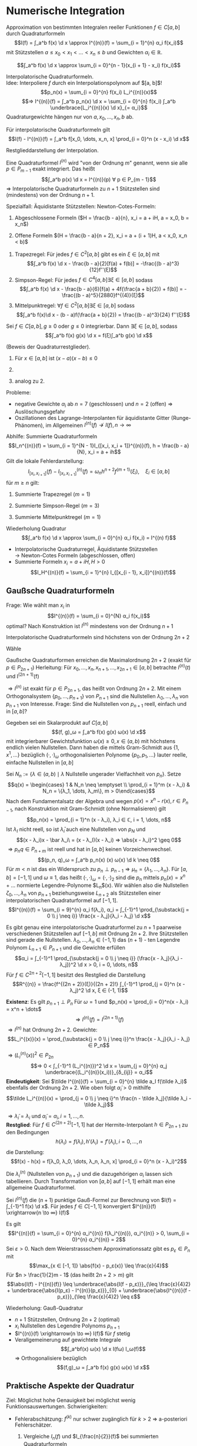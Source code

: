 * Numerische Integration
  Approximation von bestimmten Integralen reeller Funktionen $f ∈ C[a, b]$ durch Quadraturformeln
  \[I(f) = ∫_a^b f(x) \d x \approx I^{(n)}(f) = \sum_{i = 1}^{n} α_i f(x_i)\]
  mit Stützstellen $a \leq x_0 < x_1 < \dots < x_n \leq b$ und Gewichten $α_i ∈ ℝ$.
  #+ATTR_LATEX: :options [Summierte Rechteckregel]
  #+begin_ex latex
  \[∫_a^b f(x) \d x \approx \sum_{i = 0}^{n - 1}(x_{i + 1} - x_i) f(x_i)\]
  #+end_ex
  Interpolatorische Quadraturformeln. \\
  Idee: Interpoliere $f$ durch ein Interpolationspolynom auf $[a, b]$!
  \[p_n(x) = \sum_{i = 0}^{n} f(x_i) L_i^{(n)}(x)\]
  \[⇒ I^{(n)}(f) = ∫_a^b p_n(x) \d x = \sum_{i = 0}^{n} f(x_i) ∫_a^b \underbrace{L_i^{(n)}(x) \d x}_{= α_i}\]
  Quadraturgewichte hängen nur von $a, x_0, \dots, x_n, b$ ab.
  #+ATTR_LATEX: :options [Lagrange-Quadratur]
  #+begin_thm latex
  Für interpolatorische Quadraturformeln gilt
  \[I(f) - I^{(n)}(f) = ∫_a^b f[x_0, \dots, x_n, x] \prod_{i = 0}^n (x - x_i) \d x\]
  #+end_thm
  #+begin_proof latex
  Restglieddarstellung der Interpolation.
  #+end_proof
  #+begin_defn latex
  Eine Quadraturformel $I^{(n)}$ wird "von der Ordnung $m$" genannt, wenn sie alle $p ∈ P_{m - 1}$ exakt integriert. Das heißt
  \[∫_a^b p(x) \d x = I^{(n)}(p) ∀ p ∈ P_{m - 1}\]
  $⇒$ Interpolatorische Quadraturformeln zu $n + 1$ Stützstellen sind (mindestens) von der Ordnung $n + 1$.
  #+end_defn
  Spezialfall: Äquidistante Stützstellen: Newton-Cotes-Formeln:
  1. Abgeschlossene Formeln ($H = \frac{b - a}{n}, x_i = a + iH, a = x_0, b = x_n$)
	 \begin{align*}
	 I^{(1)}(f) &= \frac{b - a}{2}[f(a) + f(b)] \tag{Trapezregel} \\
	 I^{(2)}(f) &= \frac{b - a}{6}[f(a) + 4f(\frac{a + b}{2}) + f(b)] \tag{Simpsonregel, Keplersche Fassregel} \\
	 I^{(3)}(f) &= \frac{b - a}{8}[f(a) + 3f(a + H) + 3f(b - H) + f(b)] \tag{$3/8$ Regel}
     \end{align*}
  2. Offene Formeln $(H = \frac{b - a}{n + 2}, x_i = a + (i + 1)H, a < x_0, x_n < b)$
	 \begin{align*}
	 I^{(0)}(f) &= (b - a) f(\frac{a + b}{2}) \tag{Mittelpunktregel} \\
	 I^{(1)}(f) &= \frac{(b - a)}{2} (f(a + H) + f(b - H)) \\
	 I^{(1)}(f) &= \frac{(b - a)}{3} (2f(a + H) - f(\frac{a + b}{2}) + 2f(b - H)) \\
     \end{align*}
  #+ATTR_LATEX: :options [Quadraturrestglieder]
  #+begin_thm latex
  1. Trapezregel: Für jedes $f ∈ C^2[a, b]$ gibt es ein $ξ ∈ [a, b]$ mit
	 \[∫_a^b f(x) \d x - \frac{b - a}{2}[f(a) + f(b)] = -\frac{(b - a)^3}{12}f''(ξ)\]
  2. Simpson-Regel: Für jedes $f ∈ C^4[a, b] ∃ ξ ∈ [a, b]$ sodass
	 \[∫_a^b f(x) \d x - \frac{b - a}{6}[f(a) + 4f(\frac{a + b}{2}) + f(b)] = - \frac{(b - a)^5}{2880}f^{(4)}(ξ)\]
  3. Mittelpunktregel: $∀ f ∈ C^2[a, b] ∃ ξ ∈ [a, b]$ sodass
	 \[∫_a^b f(x)\d x - (b - a)f(\frac{a + b}{2}) = \frac{(b - a)^3}{24} f''(ξ)\]
  #+end_thm
  #+ATTR_LATEX: :options [Verallgemeinerter Mittelwertsatz]
  #+begin_thm latex
  Sei $f ∈ C[a, b], g \geq 0$ oder $g \leq 0$ integrierbar. Dann $∃ ξ ∈ [a, b]$, sodass
  \[∫_a^b f(x) g(x) \d x = f(ξ)∫_a^b g(x) \d x\]
  #+end_thm
  #+begin_proof latex
  (Beweis der Quadraturrestglieder).
  1. Für $x ∈ [a, b]$ ist $(x - a)(x - b) \leq 0$
	 \begin{align*}
	 ⇒ I(f) - I^{(1)}(f) &= ∫_a^b f[x_0, x_1, x] \prod_{i = 1}^1 (x - x_i) \d x \\
	 \intertext{Verallgemeinerter Mittelwertsatz: $∃ ξ ∈ [a, b]$, sodass}
	 &= \frac{f''(ξ)}{2!} (-\frac{1}{6}(b - a)^3) \\
	 &= - \frac{f''(ξ)}{12}(b - a)^3
     \end{align*}
  2.
	  \begin{align*}
	  I(f) - I^{(2)}(f) &= ∫_a^b f[a, \frac{a + b}{2}, b, x](x - a)(x - \frac{a + b}{2})(x - b) \\
	  &= ∫_a^b \frac{f[a, \frac{a + b}{2}, b, x] - f[\frac{a + b}{2}, a, \frac{a + b}{2}, b]}{x - \frac{a + b}{2}}(x - a)(x - \frac{a + b}{2})^2(x - b) \d x + f[\frac{a + b}{2}, a, \frac{a + b}{2}, b]∫_a^b (x - a)(x - \frac{a + b}{2})(x - b) \d x \\
	  &= \frac{f^{(4)}(ξ)}{4!}∫_a^b (x - a)(x - \frac{a + b}{2})^2 (x - b) \d x \\
	  &= -\frac{f^{(4)}(ξ)}{2880}(b - a)^5
      \end{align*}
  3. analog zu 2.
  #+end_proof
  Probleme:
  - negative Gewichte $α_i$ ab $n = 7$ (geschlossen) und $n = 2$ (offen) $⇒$ Auslöschungsgefahr
  -	Oszillationen des Lagrange-Interpolanten für äquidistante Gitter (Runge-Phänomen), im Allgemeinen $I^{(n)}(f) \not \to I(f), n \to ∞$
  Abhilfe: Summierte Quadraturformeln
  \[I_n^{(n)}(f) = \sum_{i = 1}^{N - 1}I_{[x_i, x_i + 1]}^{(n)}(f), h = \frac{b - a}{N}, x_i = a + ih\]
  Gilt die lokale Fehlerdarstellung:
  \[I_{[x_i, x_{i + 1}]}(f) - I_{[x_i, x_{i + 1}]}^{(n)}(f) = ω_n h^{n + 2} f^{(m + 1)}(ξ_i), \quad ξ_i ∈ [a, b]\]
  für $m \geq n$ gilt:
  \begin{align*}
  I(f) - I_{n}^{(n)}(f) &= \sum_{i = 0}^{N - 1}[I_{[x_i, x_{i + 1}]}(f) - I_{[x_i, x_{i + 1}]}^{(n)}(f)] \\
  &= ω_n h^{m + 2} N \underbrace{\sum_{i = 0}^{N - 1} \frac{f^{(m + 1)}(ξ_i)}{N}}_{∈ [\min_i f^{(m + 1)}(ξ_i), \max_i f^{(m + 1)}(ξ_i)]} \\
  &= ω_n h^{m + 2} N f^{(m + 1)}(ξ) \tag{für ein $ξ ∈ [a, b]$ (Verallg. Mittelwertsatz)} \\
  &= ω_n h^{(m + 1)}(b - a)f^{(m + 1)}(ξ)
  \end{align*}
  #+begin_ex latex
  1. Summierte Trapezregel $(m = 1)$
	 \begin{align*}
	 I_h^{(1)} &= \sum_{i = 0}^{N - 1}\frac{x_{i + 1} - x_i}{2}[f(x_i) + f(x_{i + 1})] \\
	 &= \frac{h}{2} f(a) + h \sum_{i = 1}^{N - 1} f(x_i) + \frac{h}{2}f(b) \\
	 I(f) - I_{h}^{(n)}(f) &= -\frac{b - a}{12} h^2 f''(ξ), ξ ∈ [a, b]
     \end{align*}
  2. Summierte Simpson-Regel $(m = 3)$
	 \begin{align*}
	 I_h^{(2)}(f) &= \sum_{i = 0}^{N - 1} \frac{x_{i + 1} - x_i}{6}[f(x_i) + 4f(\frac{x_i + x_{i + 1}}{2}) + f(x_{i + 1})] \\
	 &= \frac{h}{6}[f(a) + 2 \sum_{i = 1}^{N - 1} f(x_i) + 4 \sum_{i = 0}^{N - 1}f(\frac{x_i + x_{i + 1}}{2}) + f(b)] \\
	 I(f) - I_h^{(2)}(f) &= -\frac{b - a}{2880}h^4 f^{(4)}(ξ), ξ ∈ [a, b]
     \end{align*}
  3. Summierte Mittelpunktregel $(m = 1)$
	 \begin{align*}
	 I_h^{(0)}(f) &= \sum_{i = 0}^{N - 1}(x_{i + 1} - x_i)f(\frac{x_i + x_{i + 1}}{2}) = h \sum_{i = 0}^{N - 1}f(\frac{x_i + x_{i + 1}}{2}) \\
	 I(f) - I_h^{(0)}(f) &= \frac{b - a}{24} h^2 f''(ξ), \quad ξ ∈ [a, b]
     \end{align*}
  #+end_ex
  Wiederholung Quadratur
  \[∫_a^b f(x) \d x \approx \sum_{i = 0}^{n} α_i f(x_i) = I^{(n) f}\]
  - Interpolatorische Quadraturregel, Äquidistante Stützstellen \\
    $\to$ Newton-Cotes Formeln (abgeschlossen, offen)
  - Summierte Formeln $x_i = a + i H, H > 0$
	\[I_H^{(n)}(f) = \sum_{i = 1}^{n} I_{[x_{i - 1}, x_i]}^{(n)}(f)\]
** Gaußsche Quadraturformeln
   Frage: Wie wählt man $x_i$ in
   \[I^{(n)}(f) = \sum_{i = 0}^{N} α_i f(x_i)\]
   optimal? Nach Konstruktion ist $I^{(n)}$ mindestens von der Ordnung $n + 1$
   #+begin_lemma latex
   Interpolatorische Quadraturformeln sind höchstens von der Ordnung $2n + 2$
   #+end_lemma
   #+begin_proof latex
   Wähle
   \begin{align*}
   p(x) &= \prod_{i = 0}^n (x - x_i)^2 ∈ P_{2 n + 2} \\
   ⇒ 0 &< ∫_a^b p(x) \d x = \sum_{i = 0}^{n} α_i \underbrace{p(x_i)}_{0} = 0 \lightning
   \end{align*}
   #+end_proof
   Gaußsche Quadraturformen erreichen die Maximalordnung $2n + 2$ (exakt für $p ∈ P_{2n + 1}$)
   Herleitung: Für $x_0, \dots, x_n, x_{n + 1}, \dots, x_{2n + 1} ∈ [a, b]$ betrachte $I^{(n)}(t)$ und I^{(2n + 1)}(f)
   \begin{align*}
   I(f) - I^{(2n + 1)}(f) &= I(f) - \sum_{i = 0}^{2n + 1} f[x_0, \dots, x_i] \big|_a^b ∫_a^b \prod_{j = 0}^{i - 1} (x - x_j) \d x \\
   &= I(f) - I^{(n)}(f) - \sum_{i= n + 1}^{2n + 1}f[x_0, \dots, x_i] ∫_a^b \prod_{j = 0}^{i - 1}(x - x_j) \d x \\
   \intertext{Für $i > n$ gilt}
   ∫_a^b \prod_{j = 0}^{i - 1}(x - x_j) \d x &= ∫_a^b \underbrace{\prod_{j = 0}^{n}(x - x_j)}_{P_{n + 1}} \underbrace{\prod_{j = n + 1}^{i - 1} (x - x_j)}_{∈ P_n} \d x \\
   \intertext{Wähle Stützstellen so, dass}
   0 &= ∫_a^b \prod_{j = 0}^n (x - x_j) q(x) \d x = (\prod_{j = 0}^n (x - x_j), q) ∀ q ∈ P_n \\
   I(f) - I^{(n)}(f) &= I(f) - I^{(2n + 1)}(f) \\
   \end{align*}
   $⇒ I^{(n)}$ ist exakt für $p ∈ P_{2n + 1}$, das heißt von Ordnung $2n + 2$. Mit einem Orthogonalsystem $\{p_0, \dots, p_{n + 1}\}$ von $P_{n + 1}$ sind die Nullstellen
   $λ_0, \dots, λ_n$ von $p_{n + 1}$ von Interesse. Frage: Sind die Nullstellen von $p_{n + 1}$ reell, einfach und in $[a, b]$?
   #+begin_thm latex
   Gegeben sei ein Skalarprodukt auf $C[a, b]$
   \[(f, g)_ω = ∫_a^b f(x) g(x) ω(x) \d x\]
   mit integrierbarer Gewichtsfunktion $ω(x) \geq 0, x ∈ (a, b)$ mit höchstens endlich vielen Nullstellen. Dann haben die mittels Gram-Schmidt aus $\{1, x^1, \dots\}$ bezüglich $(·,·)_ω$ orthogonalisierten Polynome
   $\{p_0, p_1, \dots\}$ lauter reelle, einfache Nullstellen in $[a, b]$
   #+end_thm
   #+begin_proof latex
   Sei $N_n := \{λ ∈ (a, b) \mid λ \text{ Nullstelle ungerader Vielfachheit von } p_n\}$. Setze
   \[q(x) = \begin{cases} 1 & N_n \neq \emptyset \\ \prod_{i = 1}^m (x - λ_i) & N_n = \{λ_1, \dots, λ_m\}, m > 0\end{cases}\]
   Nach dem Fundamentalsatz der Algebra und wegen $p(x) = x^n - r(x), r ∈ P_{n - 1}$, nach Konstruktion mit Gram-Schmidt (ohne Normalisieren) gilt
   \[p_n(x) = \prod_{i = 1}^n (x - λ_i), λ_i ∈ ℂ, i = 1, \dots, n\]
   Ist $λ_I$ nicht reell, so ist $\bar λ_i$ auch eine Nullstellen von $p_N$ und
   \[(x - λ_i)x - \bar λ_i\ = (x - λ_I)(x - λ_i) ⇒ \abs{x - λ_i}^2 \geq 0\]
   $⇒ p_n q ∈ P_{n + m}$ ist reell und hat in $[a, b]$ keinen Vorzeichenwechsel.
   \[(p_n, q)_ω = ∫_a^b p_n(x) (x) ω(x) \d k \neq 0\]
   Für $m < n$ ist das ein Widerspruch zu $p_n \perp p_{n - 1} ⇒ μ_n = \{λ_1, \dots, λ_n\}$. Für $[a, b] = [-1, 1]$ und  $ω \equiv 1$, das heißt $(·, ·)_ω = (·,·)_2$
   sind die $p_n$ mittels $p_n(x) = x^n + \dots$ normierte Legendre-Polynome $L_n$(x). Wir wählen also die Nullstellen $ζ_0,\dots, λ_n$ von $p_{n + 1}$ beziehungsweise $L_{n + 2}$ als
   Stützstellen einer interpolatorischen Quadraturformel auf $[-1, 1]$.
   \[I^{(n)}(f) = \sum_{i = 9}^{n} α_i f(λ_i), α_i = ∫_{-1}^1 \prod_{\substack{j = 0 \\ j \neq i}} \frac{x - λ_j}{λ_i - λ_j} \d x\]
   #+end_proof
   #+ATTR_LATEX: :options [Gauß-Quadratur]
   #+begin_thm latex
   Es gibt genau eine interpolatorische Quadraturformel zu $n + 1$ paarweise verschiedenen Stützstellen auf $[-1, b]$ mit Ordnung $2n + 2$. Ihre Stützstellen sind gerade die Nullstellen.
   $λ_0, \dots, λ_n ∈ (-1, 1)$ das $(n + 1)$ - ten Legendre Polynom $L_{n + 1} ∈ P_{n + 1}$ und die Gewichte erfüllen
   \[α_i = ∫_{-1}^1 \prod_{\substack{j = 0 \\ j \neq i}} (\frac{x - λ_j}{λ_i - λ_j})^2 \d x > 0, i = 0, \dots, n\]
   Für $f ∈ C^{2 n + 2}[-1, 1]$ besitzt des Restglied die Darstellung
   \[R^{(n)} = \frac{f^{(2n + 2)}(ξ)}{(2n + 2)!} ∫_{-1}^1 \prod_{j = 0}^n (x - λ_j)^2 \d x, ξ ∈ (-1, 1)\]
   #+end_thm
   #+begin_proof latex
   *Existenz*:
   Es gilt $p_{n + 1} \perp P_n$ Für $ω = 1$ und $p_n(x) = \prod_{i = 0}^n(x - λ_i) = x^n + \dots$
   \[⇒ I^{(n)}(f) = I^{(2n + 1)}(f)\]
   $⇒ I^{(n)}$ hat Ordnung $2n + 2$. Gewichte:
   \[L_i^{(x)}(x) = \prod_{\substack{j = 0 \\ j \neq i}}^n \frac{x - λ_j}{λ_i - λ_j} ∈ P_n\]
   $⇒ (L_i^{(n)}(x))^2 ∈ P_{2n}$
   \[⇒ 0 < ∫_{-1}^1 (L_i^{(n)})^2 \d x = \sum_{j = 0}^{n} α_j \underbrace{(L_i^{(n)}(x_i))}_{δ_{ij}} = α_i\]
   *Eindeutigkeit*: Sei $\tilde I^{(n)}(f) = \sum_{i = 0}^{n} \tilde a_I f(\tilde λ_i)$ ebenfalls der Ordnung $2n + 2$. Wie oben folgt $\tilde α_i > 0$ mithilfe
   \[\tilde L_i^{(n)}(x) = \prod_{j = 0 \\ j \neq i}^n \frac{n - \tilde λ_j}{\tilde λ_i - \tilde λ_j}\]
   \begin{align*}
   0 &= ∫_{-1}^1 \frac{1}{\tilde α_i} \tilde L_i^{(n)} p_{n + 1}(x) \d x \\
   &= \sum_{j = 0}^{n} \frac{\tilde α_i}{\tilde α_i} \underbrace{\tilde L_i^{(n)} (\tilde λ_j)}_{δ_{ij}} p_{n + 1}(\tilde λ_j) = p_{n + 1}(\tilde λ_i), i = 0, \dots, n
   \end{align*}
   $⇒ \tilde λ_i = λ_i$ und $\tilde α_i = α_i, i = 1, \dots, n$. \\
   *Restglied*: Für $f ∈ C^{(2n + 2)}[-1, 1]$ hat der Hermite-Interpolant $h ∈ P_{2n + 1}$ zu den Bedingungen
   \[h(λ_i) = f(λ_i), h'(λ_i) = f'(λ_i), i = 0, \dots, n\]
   die Darstellung:
   \[f(x) - h(x) = f[λ_0, λ_0, \dots, λ_n, λ_n, x] \prod_{i = 0}^n (x - λ_i)^2\]
   \begin{align*}
   ⇒ I(f) - I^{(f)} &= I(f) - \underbrace{I^{(n)}(h)}_{= I(h)} - (I^{(n)}(f) - I^{(n)}(h)) \\
   &= I(f - h) - I^{(n)}(f - h) \\
   &= ∫_{-1}^1 f[λ_0, λ_0, \dots, λ_n, λ_n] \underbrace{\prod_{i = 0}^n (x - λ_i)^2}_{> 0} \d x - \underbrace{\sum_{i = 0}^{n} α_i [f(λ_i) - h(λ_i)]}_{0} \\
   \intertext{Mit verallgemeinertem Mittelwertsatz folgt:}
   &= \frac{f^{(2n + 2)}(ξ)}{(2n + 2)!} ∫_{-1}^1 \prod_{i = 0}^n (x - λ_i)^2 \d x
   \end{align*}
   #+end_proof
   Die $λ_i^{(n)}$ (Nullstellen von $p_{n + 1}$) und die dazugehörigen $α_i$ lassen sich tabellieren. Durch Transformation von $[a, b]$ auf $[-1, 1]$ erhält man eine allgemeine Quadraturformel.
   #+ATTR_LATEX: :options [Konvergenz der Gauß-Quadratur]
   #+begin_thm latex
   Sei $I^{(n)}(f)$ die $(n + 1)$ punktige Gauß-Formel zur Berechnung von $I(f) = ∫_{-1}^1 f(x) \d x$. Für jedes $f ∈ C[-1, 1]$ konvergiert $I^{(n)}(f) \xrightarrow{n \to ∞} I(f)$
   #+end_thm
   #+begin_proof latex
   Es gilt
   \[I^{(n)}(f) = \sum_{i = 0}^{n} α_i^{(n)} f(λ_i^{(n)}), α_i^{(n)} > 0, \sum_{i = 0}^{n} α_i^{(n)} = 2\]
   Sei $ε > 0$. Nach dem Weierstrassschem Approximationssatz gibt es $p_ε ∈ P_n$ mit
   \[\max_{x ∈ [-1, 1]} \abs{f(x) - p_ε(x)} \leq \frac{ε}{4}\]
   Für $n > \frac{1}{2}m - 1$ (das heißt $2n + 2 > m$) gilt
   \[\abs{I(f) - I^{(n)}(f)} \leq \underbrace{\abs{I(f - p_ε)}}_{\leq \frac{ε}{4}2} + \underbrace{\abs{I(p_ε) - I^{(n)}(p_ε)}}_{0} + \underbrace{\abs{I^{(n)}(f - p_ε)}}_{\leq \frac{ε}{4}2} \leq ε\]
   #+end_proof
   Wiederholung: Gauß-Quadratur
   - $n + 1$ Stützstellen, Ordnung $2n + 2$ (optimal)
   - $x_i$ Nullstellen des Legendre Polynoms $p_{n + 1}$
   - $I^{(n)}(f) \xrightarrow{n \to ∞} I(f)$ für $f$ stetig
   - Verallgemeinerung auf gewichtete Integrale
	 \[∫_a^bf(x) ω(x) \d x I(fω) I_ω(f)\]
	 $⇒$ Orthogonalisiere bezüglich
	 \[(f,g)_ω = ∫_a^b f(x) g(x) ω(x) \d x\]
** Praktische Aspekte der Quadratur
   Ziel: Möglichst hohe Genauigkeit bei möglichst wenig Funktionsauswertungen. Schwierigkeiten:
   - Fehlerabschätzung: $f^{(k)}$ nur schwer zugänglich für $k > 2$ $⇒$ a-posteriori Fehlerschätzer.
     #+begin_ex latex
	 1. Vergleiche $I_n(f)$ und $I_{\frac{n}{2}}(f)$ bei summierten Quadraturformeln
	 2. Extrapolationsfehler
     #+end_ex
   - Wiederbenutzung bereits berechneter Werte von $f$
	 - schwierig bei Gauß
	 - einfach bei Newton-Cotes
